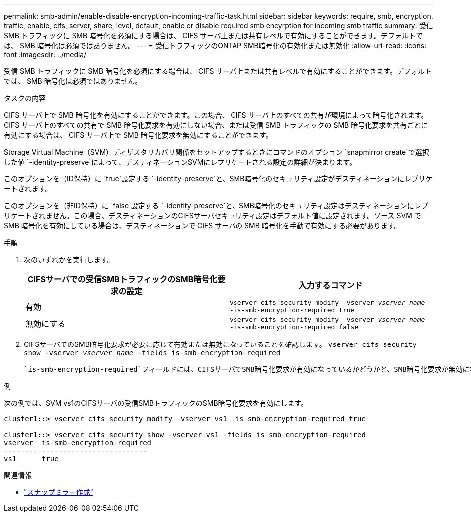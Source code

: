 ---
permalink: smb-admin/enable-disable-encryption-incoming-traffic-task.html 
sidebar: sidebar 
keywords: require, smb, encryption, traffic, enable, cifs, server, share, level, default, enable or disable required smb encyrption for incoming smb traffic 
summary: 受信 SMB トラフィックに SMB 暗号化を必須にする場合は、 CIFS サーバ上または共有レベルで有効にすることができます。デフォルトでは、 SMB 暗号化は必須ではありません。 
---
= 受信トラフィックのONTAP SMB暗号化の有効化または無効化
:allow-uri-read: 
:icons: font
:imagesdir: ../media/


[role="lead"]
受信 SMB トラフィックに SMB 暗号化を必須にする場合は、 CIFS サーバ上または共有レベルで有効にすることができます。デフォルトでは、 SMB 暗号化は必須ではありません。

.タスクの内容
CIFS サーバ上で SMB 暗号化を有効にすることができます。この場合、 CIFS サーバ上のすべての共有が環境によって暗号化されます。CIFS サーバ上のすべての共有で SMB 暗号化要求を有効にしない場合、または受信 SMB トラフィックの SMB 暗号化要求を共有ごとに有効にする場合は、 CIFS サーバ上で SMB 暗号化要求を無効にすることができます。

Storage Virtual Machine（SVM）ディザスタリカバリ関係をセットアップするときにコマンドのオプション `snapmirror create`で選択した値 `-identity-preserve`によって、デスティネーションSVMにレプリケートされる設定の詳細が決まります。

このオプションを（ID保持）に `true`設定する `-identity-preserve`と、SMB暗号化のセキュリティ設定がデスティネーションにレプリケートされます。

このオプションを（非ID保持）に `false`設定する `-identity-preserve`と、SMB暗号化のセキュリティ設定はデスティネーションにレプリケートされません。この場合、デスティネーションのCIFSサーバセキュリティ設定はデフォルト値に設定されます。ソース SVM で SMB 暗号化を有効にしている場合は、デスティネーションで CIFS サーバの SMB 暗号化を手動で有効にする必要があります。

.手順
. 次のいずれかを実行します。
+
|===
| CIFSサーバでの受信SMBトラフィックのSMB暗号化要求の設定 | 入力するコマンド 


 a| 
有効
 a| 
`vserver cifs security modify -vserver _vserver_name_ -is-smb-encryption-required true`



 a| 
無効にする
 a| 
`vserver cifs security modify -vserver _vserver_name_ -is-smb-encryption-required false`

|===
. CIFSサーバでのSMB暗号化要求が必要に応じて有効または無効になっていることを確認します。 `vserver cifs security show -vserver _vserver_name_ -fields is-smb-encryption-required`
+
 `is-smb-encryption-required`フィールドには、CIFSサーバでSMB暗号化要求が有効になっているかどうかと、SMB暗号化要求が無効になっているかどうか `false`が表示されます `true`。



.例
次の例では、SVM vs1のCIFSサーバの受信SMBトラフィックのSMB暗号化要求を有効にします。

[listing]
----
cluster1::> vserver cifs security modify -vserver vs1 -is-smb-encryption-required true

cluster1::> vserver cifs security show -vserver vs1 -fields is-smb-encryption-required
vserver  is-smb-encryption-required
-------- -------------------------
vs1      true
----
.関連情報
* link:https://docs.netapp.com/us-en/ontap-cli/snapmirror-create.html["スナップミラー作成"^]

